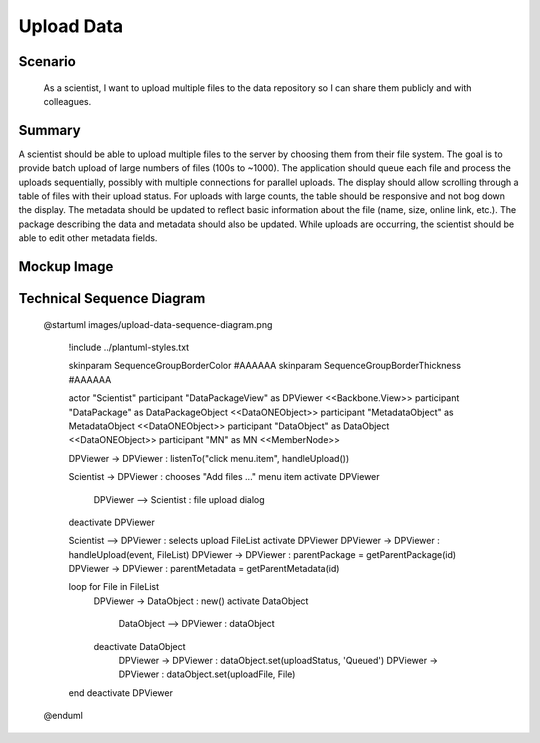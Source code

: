 Upload Data         
===========

Scenario
--------

    As a scientist, I want to upload multiple files to the data repository so I can share them publicly and with colleagues.
    
Summary
-------
A scientist should be able to upload multiple files to the server by choosing them from their file system.  The goal is to provide batch upload of large numbers of files (100s to ~1000).  The application should queue each file and process the uploads sequentially, possibly with multiple connections for parallel uploads.  The display should allow scrolling through a table of files with their upload status.  For uploads with large counts, the table should be responsive and not bog down the display.  The metadata should be updated to reflect basic information about the file (name, size, online link, etc.). The package describing the data and metadata should also be updated. While uploads are occurring, the scientist should be able to edit other metadata fields.  

Mockup Image
------------

.. image:: images/Edit-Metadata-Queued-Files.png

Technical Sequence Diagram
--------------------------

.. 
    
    @startuml images/upload-data-sequence-diagram.png

      !include ../plantuml-styles.txt
      
      skinparam SequenceGroupBorderColor #AAAAAA
      skinparam SequenceGroupBorderThickness #AAAAAA

      actor "Scientist"
      participant "DataPackageView" as DPViewer <<Backbone.View>>
      participant "DataPackage" as DataPackageObject <<DataONEObject>>
      participant "MetadataObject" as MetadataObject  <<DataONEObject>>
      participant "DataObject" as DataObject  <<DataONEObject>>
      participant "MN" as MN  <<MemberNode>>

      DPViewer -> DPViewer : listenTo("click menu.item", handleUpload())
      
      Scientist -> DPViewer : chooses "Add files ..." menu item
      activate DPViewer
        DPViewer --> Scientist : file upload dialog
      deactivate DPViewer
      
      Scientist --> DPViewer : selects upload FileList
      activate DPViewer
      DPViewer -> DPViewer : handleUpload(event, FileList)
      DPViewer -> DPViewer : parentPackage = getParentPackage(id)
      DPViewer -> DPViewer : parentMetadata = getParentMetadata(id)
      
      loop for File in FileList
        DPViewer -> DataObject : new()
        activate DataObject
          DataObject --> DPViewer : dataObject
        deactivate DataObject
          DPViewer -> DPViewer : dataObject.set(uploadStatus, 'Queued')
          DPViewer -> DPViewer : dataObject.set(uploadFile, File)
      end
      deactivate DPViewer
      
    @enduml

.. image images/upload-data-sequence-diagram.png
